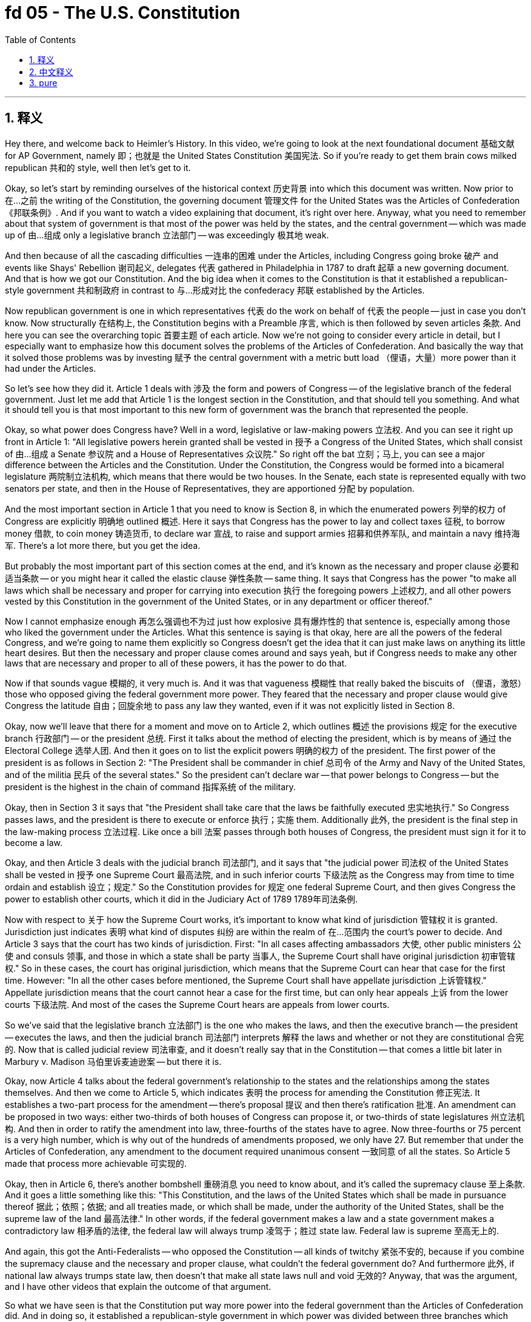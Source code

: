 
= fd 05 - The U.S. Constitution
:toc: left
:toclevels: 3
:sectnums:
:stylesheet: myAdocCss.css

'''

== 释义

Hey there, and welcome back to Heimler's History. In this video, we're going to look at the next foundational document 基础文献 for AP Government, namely 即；也就是 the United States Constitution 美国宪法. So if you're ready to get them brain cows milked republican 共和的 style, well then let's get to it. +

Okay, so let's start by reminding ourselves of the historical context 历史背景 into which this document was written. Now prior to 在…之前 the writing of the Constitution, the governing document 管理文件 for the United States was the Articles of Confederation 《邦联条例》. And if you want to watch a video explaining that document, it's right over here. Anyway, what you need to remember about that system of government is that most of the power was held by the states, and the central government -- which was made up of 由…组成 only a legislative branch 立法部门 -- was exceedingly 极其地 weak. +

And then because of all the cascading difficulties 一连串的困难 under the Articles, including Congress going broke 破产 and events like Shays' Rebellion 谢司起义, delegates 代表 gathered in Philadelphia in 1787 to draft 起草 a new governing document. And that is how we got our Constitution. And the big idea when it comes to the Constitution is that it established a republican-style government 共和制政府 in contrast to 与…形成对比 the confederacy 邦联 established by the Articles. +

Now republican government is one in which representatives 代表 do the work on behalf of 代表 the people -- just in case you don't know. Now structurally 在结构上, the Constitution begins with a Preamble 序言, which is then followed by seven articles 条款. And here you can see the overarching topic 首要主题 of each article. Now we're not going to consider every article in detail, but I especially want to emphasize how this document solves the problems of the Articles of Confederation. And basically the way that it solved those problems was by investing 赋予 the central government with a metric butt load （俚语，大量）more power than it had under the Articles. +

So let's see how they did it. Article 1 deals with 涉及 the form and powers of Congress -- of the legislative branch of the federal government. Just let me add that Article 1 is the longest section in the Constitution, and that should tell you something. And what it should tell you is that most important to this new form of government was the branch that represented the people. +

Okay, so what power does Congress have? Well in a word, legislative or law-making powers 立法权. And you can see it right up front in Article 1: "All legislative powers herein granted shall be vested in 授予 a Congress of the United States, which shall consist of 由…组成 a Senate 参议院 and a House of Representatives 众议院." So right off the bat 立刻；马上, you can see a major difference between the Articles and the Constitution. Under the Constitution, the Congress would be formed into a bicameral legislature 两院制立法机构, which means that there would be two houses. In the Senate, each state is represented equally with two senators per state, and then in the House of Representatives, they are apportioned 分配 by population. +

And the most important section in Article 1 that you need to know is Section 8, in which the enumerated powers 列举的权力 of Congress are explicitly 明确地 outlined 概述. Here it says that Congress has the power to lay and collect taxes 征税, to borrow money 借款, to coin money 铸造货币, to declare war 宣战, to raise and support armies 招募和供养军队, and maintain a navy 维持海军. There's a lot more there, but you get the idea. +

But probably the most important part of this section comes at the end, and it's known as the necessary and proper clause 必要和适当条款 -- or you might hear it called the elastic clause 弹性条款 -- same thing. It says that Congress has the power "to make all laws which shall be necessary and proper for carrying into execution 执行 the foregoing powers 上述权力, and all other powers vested by this Constitution in the government of the United States, or in any department or officer thereof." +

Now I cannot emphasize enough 再怎么强调也不为过 just how explosive 具有爆炸性的 that sentence is, especially among those who liked the government under the Articles. What this sentence is saying is that okay, here are all the powers of the federal Congress, and we're going to name them explicitly so Congress doesn't get the idea that it can just make laws on anything its little heart desires. But then the necessary and proper clause comes around and says yeah, but if Congress needs to make any other laws that are necessary and proper to all of these powers, it has the power to do that. +

Now if that sounds vague 模糊的, it very much is. And it was that vagueness 模糊性 that really baked the biscuits of （俚语，激怒）those who opposed giving the federal government more power. They feared that the necessary and proper clause would give Congress the latitude 自由；回旋余地 to pass any law they wanted, even if it was not explicitly listed in Section 8. +

Okay, now we'll leave that there for a moment and move on to Article 2, which outlines 概述 the provisions 规定 for the executive branch 行政部门 -- or the president 总统. First it talks about the method of electing the president, which is by means of 通过 the Electoral College 选举人团. And then it goes on to list the explicit powers 明确的权力 of the president. The first power of the president is as follows in Section 2: "The President shall be commander in chief 总司令 of the Army and Navy of the United States, and of the militia 民兵 of the several states." So the president can't declare war -- that power belongs to Congress -- but the president is the highest in the chain of command 指挥系统 of the military. +

Okay, then in Section 3 it says that "the President shall take care that the laws be faithfully executed 忠实地执行." So Congress passes laws, and the president is there to execute or enforce 执行；实施 them. Additionally 此外, the president is the final step in the law-making process 立法过程. Like once a bill 法案 passes through both houses of Congress, the president must sign it for it to become a law. +

Okay, and then Article 3 deals with the judicial branch 司法部门, and it says that "the judicial power 司法权 of the United States shall be vested in 授予 one Supreme Court 最高法院, and in such inferior courts 下级法院 as the Congress may from time to time ordain and establish 设立；规定." So the Constitution provides for 规定 one federal Supreme Court, and then gives Congress the power to establish other courts, which it did in the Judiciary Act of 1789 1789年司法条例. +

Now with respect to 关于 how the Supreme Court works, it's important to know what kind of jurisdiction 管辖权 it is granted. Jurisdiction just indicates 表明 what kind of disputes 纠纷 are within the realm of 在…范围内 the court's power to decide. And Article 3 says that the court has two kinds of jurisdiction. First: "In all cases affecting ambassadors 大使, other public ministers 公使 and consuls 领事, and those in which a state shall be party 当事人, the Supreme Court shall have original jurisdiction 初审管辖权." So in these cases, the court has original jurisdiction, which means that the Supreme Court can hear that case for the first time. However: "In all the other cases before mentioned, the Supreme Court shall have appellate jurisdiction 上诉管辖权." Appellate jurisdiction means that the court cannot hear a case for the first time, but can only hear appeals 上诉 from the lower courts 下级法院. And most of the cases the Supreme Court hears are appeals from lower courts. +

So we've said that the legislative branch 立法部门 is the one who makes the laws, and then the executive branch -- the president -- executes the laws, and then the judicial branch 司法部门 interprets 解释 the laws and whether or not they are constitutional 合宪的. Now that is called judicial review 司法审查, and it doesn't really say that in the Constitution -- that comes a little bit later in Marbury v. Madison 马伯里诉麦迪逊案 -- but there it is. +

Okay, now Article 4 talks about the federal government's relationship to the states and the relationships among the states themselves. And then we come to Article 5, which indicates 表明 the process for amending the Constitution 修正宪法. It establishes a two-part process for the amendment -- there's proposal 提议 and then there's ratification 批准. An amendment can be proposed in two ways: either two-thirds of both houses of Congress can propose it, or two-thirds of state legislatures 州立法机构. And then in order to ratify the amendment into law, three-fourths of the states have to agree. Now three-fourths or 75 percent is a very high number, which is why out of the hundreds of amendments proposed, we only have 27. But remember that under the Articles of Confederation, any amendment to the document required unanimous consent 一致同意 of all the states. So Article 5 made that process more achievable 可实现的. +

Okay, then in Article 6, there's another bombshell 重磅消息 you need to know about, and it's called the supremacy clause 至上条款. And it goes a little something like this: "This Constitution, and the laws of the United States which shall be made in pursuance thereof 据此；依照；依据; and all treaties made, or which shall be made, under the authority of the United States, shall be the supreme law of the land 最高法律." In other words, if the federal government makes a law and a state government makes a contradictory law 相矛盾的法律, the federal law will always trump 凌驾于；胜过 state law. Federal law is supreme 至高无上的. +

And again, this got the Anti-Federalists -- who opposed the Constitution -- all kinds of twitchy 紧张不安的, because if you combine the supremacy clause and the necessary and proper clause, what couldn't the federal government do? And furthermore 此外, if national law always trumps state law, then doesn't that make all state laws null and void 无效的? Anyway, that was the argument, and I have other videos that explain the outcome of that argument. +

So what we have seen is that the Constitution put way more power into the federal government than the Articles of Confederation did. And in doing so, it established a republican-style government in which power was divided between three branches which were capable of checking each other's power 相互制衡. But even with those checks and balances 制衡机制 in place, it didn't quell 平息 the fears of those who opposed the document. What ultimately got them to sign off on it 同意；批准 was the guarantee of a Bill of Rights 权利法案, which would outline 概述 specific individual liberties 个人自由 upon which the federal government could not trample 践踏. And they got what they asked for. +

Okay, that's what you need to know about the U.S. Constitution. Click right over here for more videos covering the foundational documents for AP Government. If you want help getting an A in your class and a five on your exam in May, then click right over here and grab my review packet. As always, if you want me to keep making these videos, then you can let me know that by subscribing 订阅. Heimler out. +

'''

== 中文释义

嘿，欢迎回到海姆勒（Heimler）的历史频道。在这个视频中，我们将研究美国大学预修课程（AP）政府课程的下一个基础文献，即《美国宪法》（United States Constitution）。所以，如果你准备好以共和制的方式激发自己的思维，那么我们就开始吧。 +

好的，首先让我们回顾一下这份文献撰写时的历史背景。在《宪法》撰写之前，美国的治理文件是《邦联条例》（Articles of Confederation）。如果你想看一个解释这份文件的视频，就在这里。不管怎样，关于那个政府体系你需要记住的是，大部分权力由各州掌握，而中央政府 —— 它仅由立法分支组成 —— 极其软弱。 +

然后，由于《邦联条例》下的一系列困难，包括国会破产以及像谢斯起义（Shays' Rebellion）这样的事件，代表们于1787年聚集在费城（Philadelphia）起草一份新的治理文件。这就是我们《宪法》的由来。关于《宪法》的核心理念是，它建立了一个共和制政府，这与《邦联条例》所建立的邦联不同。 +

共和制政府是一种代表们代表人民做事的政府 —— 以防你不知道。从结构上看，《宪法》以序言（Preamble）开头，接着是七条条款。在这里你可以看到每一条款的总体主题。我们不会详细研究每一条款，但我特别想强调这份文件是如何解决《邦联条例》的问题的。基本上，它解决这些问题的方式是赋予中央政府比《邦联条例》下多得多的权力。 +

那让我们看看他们是怎么做的。第一条（Article 1）涉及国会的形式和权力 —— 也就是联邦政府的立法分支。我要补充的是，第一条是《宪法》中最长的部分，这能说明一些问题。它说明对于这个新的政府形式来说，代表人民的分支是最重要的。 +

好的，那么国会有什么权力呢？简单来说，是立法或制定法律的权力。你可以在第一条中直接看到：“本宪法所授予的所有立法权，均属于由参议院（Senate）和众议院（House of Representatives）组成的合众国国会。” 所以一开始，你就能看到《邦联条例》和《宪法》之间的一个主要区别。根据《宪法》，国会将组成一个两院制立法机构，这意味着会有两个议院。在参议院中，每个州有两名参议员，代表权平等；而在众议院中，代表权是按人口分配的。 +

第一条中你需要知道的最重要的部分是第八节（Section 8），其中明确列出了国会的列举权力。这里说国会有权征税、借款、铸造货币、宣战、招募和维持军队、维持海军。还有很多其他权力，但你能明白这个意思。 +

但这一部分最重要的部分可能在结尾，也就是所谓的 “必要且适当条款”（necessary and proper clause） —— 你也可能听到它被称为 “弹性条款”，意思是一样的。它说国会有权 “制定一切必要且适当的法律，以执行上述权力，以及本宪法授予合众国政府或其任何部门或官员的所有其他权力”。 +

我再怎么强调这句话的影响力都不为过，尤其是对于那些喜欢《邦联条例》下政府的人来说。这句话的意思是，好的，这些是联邦国会的所有权力，我们明确列举出来，这样国会就不会认为它可以随心所欲地制定任何法律。但接着 “必要且适当条款” 又说，如果国会需要制定与所有这些权力相关的任何其他必要且适当的法律，它就有权力这么做。 +

如果你觉得这听起来很模糊，确实是这样。正是这种模糊性让那些反对赋予联邦政府更多权力的人非常不满。他们担心 “必要且适当条款” 会让国会有自由去通过任何他们想要的法律，即使这些法律没有在第八节中明确列出。 +

好的，现在我们先把这个放一放，来看第二条（Article 2），它概述了行政分支（executive branch），也就是总统的相关规定。首先它谈到了选举总统的方式，是通过选举人团（Electoral College）。然后它接着列出了总统的明确权力。总统的第一项权力在第二节中是这样的：“总统应是合众国陆军、海军以及各州民兵的总司令。” 所以总统不能宣战 —— 宣战权属于国会 —— 但总统是军队指挥系统中的最高长官。 +

好的，然后在第三节中说 “总统应注意使法律得到忠实执行”。所以国会通过法律，而总统负责执行或实施这些法律。此外，总统是立法过程的最后一步。就像一旦一项法案在国会两院通过，总统必须签署它才能使其成为法律。 +

好的，然后第三条（Article 3）涉及司法分支（judicial branch），它说 “合众国的司法权，属于一个最高法院（Supreme Court），以及国会随时规定和设立的下级法院”。所以《宪法》规定设立一个联邦最高法院，然后赋予国会设立其他法院的权力，国会在1789年的《司法法》（Judiciary Act of 1789）中行使了这一权力。 +

关于最高法院（Supreme Court）的运作方式，重要的是要知道它被授予的管辖权（jurisdiction）类型。管辖权指的是哪些类型的争端在法院的权力范围内进行裁决。第三条规定法院有两种管辖权。第一：“在一切涉及大使、其他公使和领事以及一州为一方当事人的案件中，最高法院有初审管辖权。” 所以在这些案件中，最高法院有初审管辖权，这意味着最高法院可以首次审理该案件。然而：“在上述所有其他案件中，最高法院有上诉管辖权。” 上诉管辖权意味着法院不能首次审理案件，只能审理来自下级法院的上诉。最高法院审理的大多数案件都是来自下级法院的上诉。 +

我们已经说过立法分支制定法律，然后行政分支 —— 也就是总统 —— 执行法律，接着司法分支解释法律以及判断法律是否符合宪法。这被称为司法审查（judicial review），《宪法》中并没有明确说明这一点 —— 这是在 “马伯里诉麦迪逊案”（Marbury v. Madison）中出现的，但这就是司法审查的内容。 +

好的，现在第四条（Article 4）谈到了联邦政府与各州的关系以及各州之间的关系。然后我们来看第五条（Article 5），它指出了修正《宪法》的程序。它确立了一个分为两部分的修正案程序 —— 提出修正案和批准修正案。修正案可以通过两种方式提出：要么国会两院三分之二的议员提议，要么三分之二的州立法机构提议。然后为了使修正案成为法律，必须得到四分之三的州的同意。四分之三，也就是75%，是一个非常高的比例，这就是为什么在提出的数百项修正案中，我们只有27项修正案获得通过。但要记住，在《邦联条例》下，对文件的任何修正案都需要所有州的一致同意。所以第五条使这个程序更具可行性。 +

好的，然后在第六条（Article 6）中，还有另一个你需要知道的重要内容，那就是 “最高权力条款”（supremacy clause）。它是这样说的：“本宪法，以及依本宪法所制定的合众国法律；以及在合众国权力下所缔结或将缔结的一切条约，均为全国的最高法律。” 换句话说，如果联邦政府制定了一项法律，而州政府制定了一项与之矛盾的法律，联邦法律总是会凌驾于州法律之上。联邦法律是至高无上的。 +

同样，这让反对《宪法》的反联邦党人（Anti-Federalists）非常不安，因为如果你把 “最高权力条款” 和 “必要且适当条款” 结合起来，联邦政府还有什么不能做的呢？而且，如果国家法律总是凌驾于州法律之上，那不就意味着所有州法律都无效了吗？不管怎样，这就是他们的论点，我还有其他视频解释了这个论点的结果。 +

所以我们看到，《宪法》赋予联邦政府的权力比《邦联条例》赋予的权力多得多。通过这样做，它建立了一个共和制政府，在这个政府中，权力被分配给三个相互制衡的分支。但即使有这些制衡机制，也无法消除那些反对这份文件的人的担忧。最终让他们签署这份文件的是《权利法案》（Bill of Rights）的保证，《权利法案》概述了联邦政府不能侵犯的具体个人自由。他们得到了他们所要求的。 +

好的，这就是你需要了解的关于《美国宪法》的内容。点击这里查看更多关于美国大学预修课程（AP）政府课程基础文献的视频。如果你想在课堂上取得A的成绩，并在五月份的考试中获得5分，那么点击这里获取我的复习资料包。一如既往，如果你希望我继续制作这些视频，那就通过订阅告诉我。海姆勒，退出。 + 

'''

== pure

Hey there, and welcome back to Heimler's History. In this video, we're going to look at the next foundational document for AP Government, namely the United States Constitution. So if you're ready to get them brain cows milked republican style, well then let's get to it.

Okay, so let's start by reminding ourselves of the historical context into which this document was written. Now prior to the writing of the Constitution, the governing document for the United States was the Articles of Confederation. And if you want to watch a video explaining that document, it's right over here. Anyway, what you need to remember about that system of government is that most of the power was held by the states, and the central government -- which was made up of only a legislative branch -- was exceedingly weak.

And then because of all the cascading difficulties under the Articles, including Congress going broke and events like Shays' Rebellion, delegates gathered in Philadelphia in 1787 to draft a new governing document. And that is how we got our Constitution. And the big idea when it comes to the Constitution is that it established a republican-style government in contrast to the confederacy established by the Articles.

Now republican government is one in which representatives do the work on behalf of the people -- just in case you don't know. Now structurally, the Constitution begins with a Preamble, which is then followed by seven articles. And here you can see the overarching topic of each article. Now we're not going to consider every article in detail, but I especially want to emphasize how this document solves the problems of the Articles of Confederation. And basically the way that it solved those problems was by investing the central government with a metric butt load more power than it had under the Articles.

So let's see how they did it. Article 1 deals with the form and powers of Congress -- of the legislative branch of the federal government. Just let me add that Article 1 is the longest section in the Constitution, and that should tell you something. And what it should tell you is that most important to this new form of government was the branch that represented the people.

Okay, so what power does Congress have? Well in a word, legislative or law-making powers. And you can see it right up front in Article 1: "All legislative powers herein granted shall be vested in a Congress of the United States, which shall consist of a Senate and a House of Representatives." So right off the bat, you can see a major difference between the Articles and the Constitution. Under the Constitution, the Congress would be formed into a bicameral legislature, which means that there would be two houses. In the Senate, each state is represented equally with two senators per state, and then in the House of Representatives, they are apportioned by population.

And the most important section in Article 1 that you need to know is Section 8, in which the enumerated powers of Congress are explicitly outlined. Here it says that Congress has the power to lay and collect taxes, to borrow money, to coin money, to declare war, to raise and support armies, and maintain a navy. There's a lot more there, but you get the idea.

But probably the most important part of this section comes at the end, and it's known as the necessary and proper clause -- or you might hear it called the elastic clause -- same thing. It says that Congress has the power "to make all laws which shall be necessary and proper for carrying into execution the foregoing powers, and all other powers vested by this Constitution in the government of the United States, or in any department or officer thereof."

Now I cannot emphasize enough just how explosive that sentence is, especially among those who liked the government under the Articles. What this sentence is saying is that okay, here are all the powers of the federal Congress, and we're going to name them explicitly so Congress doesn't get the idea that it can just make laws on anything its little heart desires. But then the necessary and proper clause comes around and says yeah, but if Congress needs to make any other laws that are necessary and proper to all of these powers, it has the power to do that.

Now if that sounds vague, it very much is. And it was that vagueness that really baked the biscuits of those who opposed giving the federal government more power. They feared that the necessary and proper clause would give Congress the latitude to pass any law they wanted, even if it was not explicitly listed in Section 8.

Okay, now we'll leave that there for a moment and move on to Article 2, which outlines the provisions for the executive branch -- or the president. First it talks about the method of electing the president, which is by means of the Electoral College. And then it goes on to list the explicit powers of the president. The first power of the president is as follows in Section 2: "The President shall be commander in chief of the Army and Navy of the United States, and of the militia of the several states." So the president can't declare war -- that power belongs to Congress -- but the president is the highest in the chain of command of the military.

Okay, then in Section 3 it says that "the President shall take care that the laws be faithfully executed." So Congress passes laws, and the president is there to execute or enforce them. Additionally, the president is the final step in the law-making process. Like once a bill passes through both houses of Congress, the president must sign it for it to become a law.

Okay, and then Article 3 deals with the judicial branch, and it says that "the judicial power of the United States shall be vested in one Supreme Court, and in such inferior courts as the Congress may from time to time ordain and establish." So the Constitution provides for one federal Supreme Court, and then gives Congress the power to establish other courts, which it did in the Judiciary Act of 1789.

Now with respect to how the Supreme Court works, it's important to know what kind of jurisdiction it is granted. Jurisdiction just indicates what kind of disputes are within the realm of the court's power to decide. And Article 3 says that the court has two kinds of jurisdiction. First: "In all cases affecting ambassadors, other public ministers and consuls, and those in which a state shall be party, the Supreme Court shall have original jurisdiction." So in these cases, the court has original jurisdiction, which means that the Supreme Court can hear that case for the first time. However: "In all the other cases before mentioned, the Supreme Court shall have appellate jurisdiction." Appellate jurisdiction means that the court cannot hear a case for the first time, but can only hear appeals from the lower courts. And most of the cases the Supreme Court hears are appeals from lower courts.

So we've said that the legislative branch is the one who makes the laws, and then the executive branch -- the president -- executes the laws, and then the judicial branch interprets the laws and whether or not they are constitutional. Now that is called judicial review, and it doesn't really say that in the Constitution -- that comes a little bit later in Marbury v. Madison -- but there it is.

Okay, now Article 4 talks about the federal government's relationship to the states and the relationships among the states themselves. And then we come to Article 5, which indicates the process for amending the Constitution. It establishes a two-part process for the amendment -- there's proposal and then there's ratification. An amendment can be proposed in two ways: either two-thirds of both houses of Congress can propose it, or two-thirds of state legislatures. And then in order to ratify the amendment into law, three-fourths of the states have to agree. Now three-fourths or 75 percent is a very high number, which is why out of the hundreds of amendments proposed, we only have 27. But remember that under the Articles of Confederation, any amendment to the document required unanimous consent of all the states. So Article 5 made that process more achievable.

Okay, then in Article 6, there's another bombshell you need to know about, and it's called the supremacy clause. And it goes a little something like this: "This Constitution, and the laws of the United States which shall be made in pursuance thereof; and all treaties made, or which shall be made, under the authority of the United States, shall be the supreme law of the land." In other words, if the federal government makes a law and a state government makes a contradictory law, the federal law will always trump state law. Federal law is supreme.

And again, this got the Anti-Federalists -- who opposed the Constitution -- all kinds of twitchy, because if you combine the supremacy clause and the necessary and proper clause, what couldn't the federal government do? And furthermore, if national law always trumps state law, then doesn't that make all state laws null and void? Anyway, that was the argument, and I have other videos that explain the outcome of that argument.

So what we have seen is that the Constitution put way more power into the federal government than the Articles of Confederation did. And in doing so, it established a republican-style government in which power was divided between three branches which were capable of checking each other's power. But even with those checks and balances in place, it didn't quell the fears of those who opposed the document. What ultimately got them to sign off on it was the guarantee of a Bill of Rights, which would outline specific individual liberties upon which the federal government could not trample. And they got what they asked for.

Okay, that's what you need to know about the U.S. Constitution. Click right over here for more videos covering the foundational documents for AP Government. If you want help getting an A in your class and a five on your exam in May, then click right over here and grab my review packet. As always, if you want me to keep making these videos, then you can let me know that by subscribing. Heimler out.

'''

